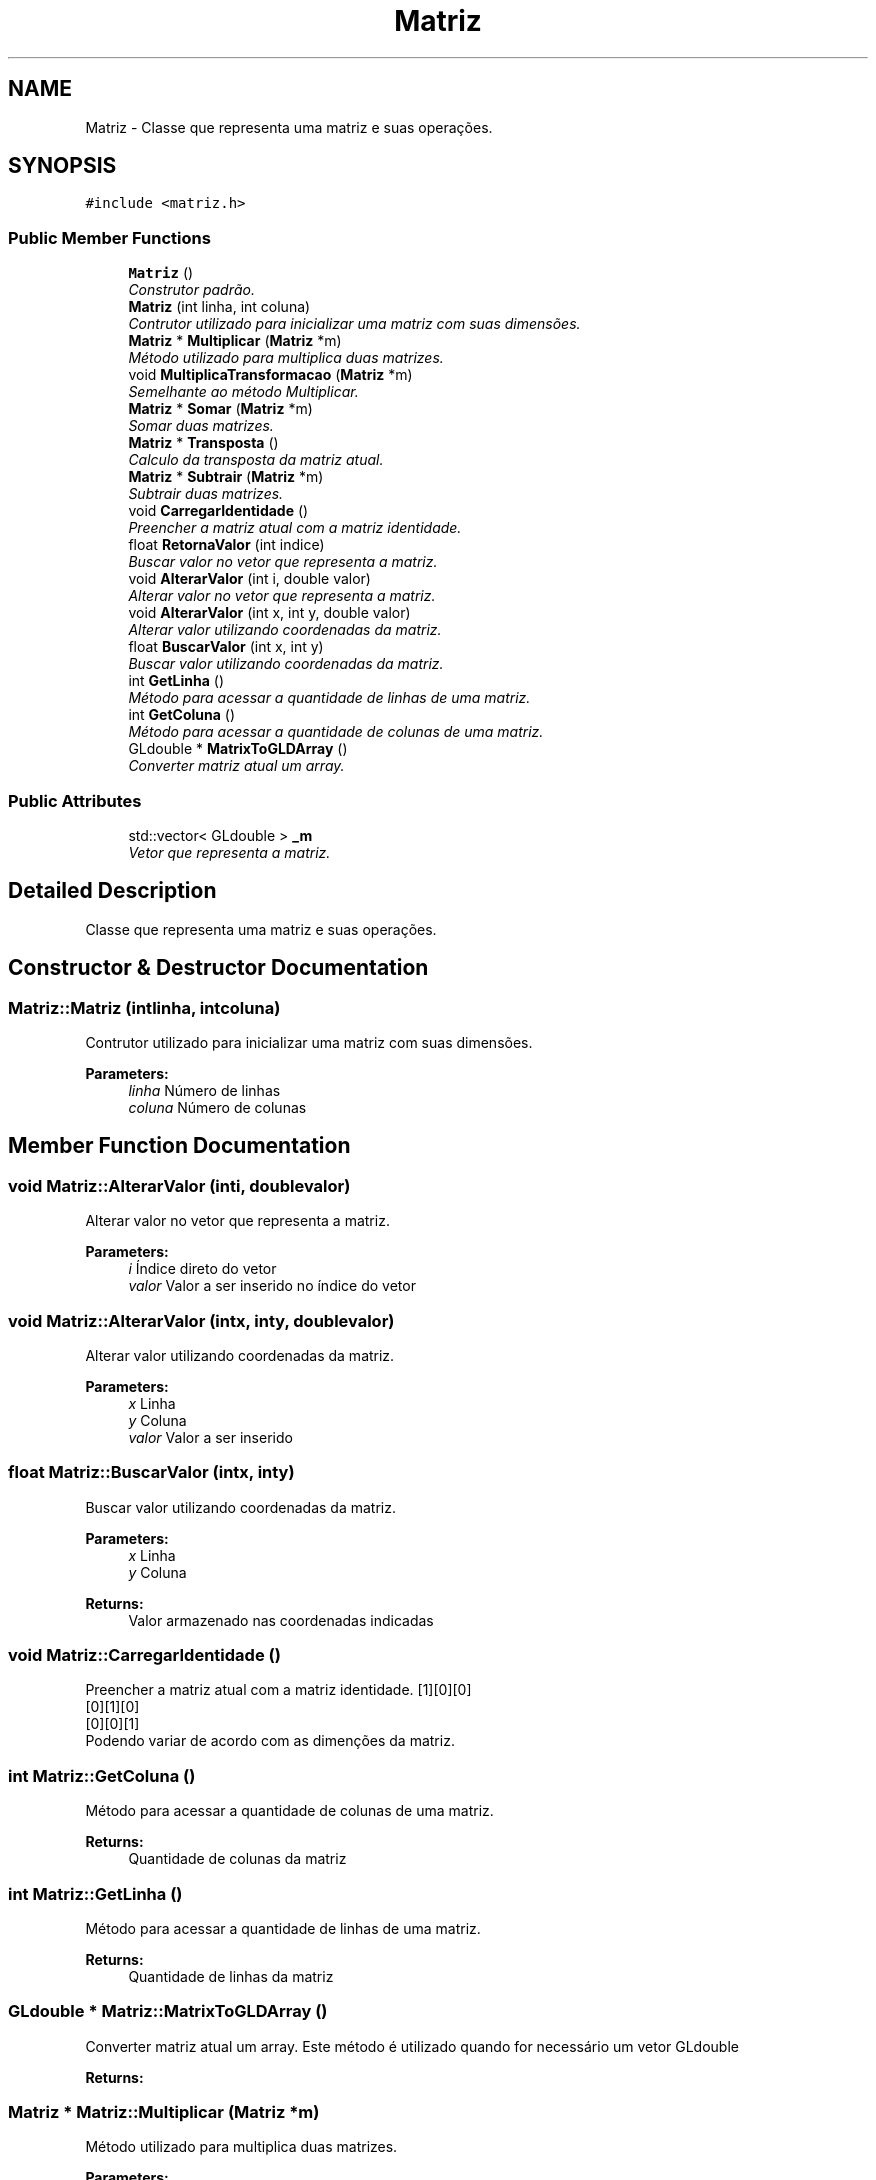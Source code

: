 .TH "Matriz" 3 "Tue Mar 17 2015" "Version 1.0.0" "Body Tracker" \" -*- nroff -*-
.ad l
.nh
.SH NAME
Matriz \- 
Classe que representa uma matriz e suas operações\&.  

.SH SYNOPSIS
.br
.PP
.PP
\fC#include <matriz\&.h>\fP
.SS "Public Member Functions"

.in +1c
.ti -1c
.RI "\fBMatriz\fP ()"
.br
.RI "\fIConstrutor padrão\&. \fP"
.ti -1c
.RI "\fBMatriz\fP (int linha, int coluna)"
.br
.RI "\fIContrutor utilizado para inicializar uma matriz com suas dimensões\&. \fP"
.ti -1c
.RI "\fBMatriz\fP * \fBMultiplicar\fP (\fBMatriz\fP *m)"
.br
.RI "\fIMétodo utilizado para multiplica duas matrizes\&. \fP"
.ti -1c
.RI "void \fBMultiplicaTransformacao\fP (\fBMatriz\fP *m)"
.br
.RI "\fISemelhante ao método Multiplicar\&. \fP"
.ti -1c
.RI "\fBMatriz\fP * \fBSomar\fP (\fBMatriz\fP *m)"
.br
.RI "\fISomar duas matrizes\&. \fP"
.ti -1c
.RI "\fBMatriz\fP * \fBTransposta\fP ()"
.br
.RI "\fICalculo da transposta da matriz atual\&. \fP"
.ti -1c
.RI "\fBMatriz\fP * \fBSubtrair\fP (\fBMatriz\fP *m)"
.br
.RI "\fISubtrair duas matrizes\&. \fP"
.ti -1c
.RI "void \fBCarregarIdentidade\fP ()"
.br
.RI "\fIPreencher a matriz atual com a matriz identidade\&. \fP"
.ti -1c
.RI "float \fBRetornaValor\fP (int indice)"
.br
.RI "\fIBuscar valor no vetor que representa a matriz\&. \fP"
.ti -1c
.RI "void \fBAlterarValor\fP (int i, double valor)"
.br
.RI "\fIAlterar valor no vetor que representa a matriz\&. \fP"
.ti -1c
.RI "void \fBAlterarValor\fP (int x, int y, double valor)"
.br
.RI "\fIAlterar valor utilizando coordenadas da matriz\&. \fP"
.ti -1c
.RI "float \fBBuscarValor\fP (int x, int y)"
.br
.RI "\fIBuscar valor utilizando coordenadas da matriz\&. \fP"
.ti -1c
.RI "int \fBGetLinha\fP ()"
.br
.RI "\fIMétodo para acessar a quantidade de linhas de uma matriz\&. \fP"
.ti -1c
.RI "int \fBGetColuna\fP ()"
.br
.RI "\fIMétodo para acessar a quantidade de colunas de uma matriz\&. \fP"
.ti -1c
.RI "GLdouble * \fBMatrixToGLDArray\fP ()"
.br
.RI "\fIConverter matriz atual um array\&. \fP"
.in -1c
.SS "Public Attributes"

.in +1c
.ti -1c
.RI "std::vector< GLdouble > \fB_m\fP"
.br
.RI "\fIVetor que representa a matriz\&. \fP"
.in -1c
.SH "Detailed Description"
.PP 
Classe que representa uma matriz e suas operações\&. 
.SH "Constructor & Destructor Documentation"
.PP 
.SS "Matriz::Matriz (intlinha, intcoluna)"

.PP
Contrutor utilizado para inicializar uma matriz com suas dimensões\&. 
.PP
\fBParameters:\fP
.RS 4
\fIlinha\fP Número de linhas 
.br
\fIcoluna\fP Número de colunas 
.RE
.PP

.SH "Member Function Documentation"
.PP 
.SS "void Matriz::AlterarValor (inti, doublevalor)"

.PP
Alterar valor no vetor que representa a matriz\&. 
.PP
\fBParameters:\fP
.RS 4
\fIi\fP Índice direto do vetor 
.br
\fIvalor\fP Valor a ser inserido no índice do vetor 
.RE
.PP

.SS "void Matriz::AlterarValor (intx, inty, doublevalor)"

.PP
Alterar valor utilizando coordenadas da matriz\&. 
.PP
\fBParameters:\fP
.RS 4
\fIx\fP Linha 
.br
\fIy\fP Coluna 
.br
\fIvalor\fP Valor a ser inserido 
.RE
.PP

.SS "float Matriz::BuscarValor (intx, inty)"

.PP
Buscar valor utilizando coordenadas da matriz\&. 
.PP
\fBParameters:\fP
.RS 4
\fIx\fP Linha 
.br
\fIy\fP Coluna 
.RE
.PP
\fBReturns:\fP
.RS 4
Valor armazenado nas coordenadas indicadas 
.RE
.PP

.SS "void Matriz::CarregarIdentidade ()"

.PP
Preencher a matriz atual com a matriz identidade\&. [1][0][0]
.br
[0][1][0]
.br
[0][0][1]
.br
Podendo variar de acordo com as dimenções da matriz\&. 
.SS "int Matriz::GetColuna ()"

.PP
Método para acessar a quantidade de colunas de uma matriz\&. 
.PP
\fBReturns:\fP
.RS 4
Quantidade de colunas da matriz 
.RE
.PP

.SS "int Matriz::GetLinha ()"

.PP
Método para acessar a quantidade de linhas de uma matriz\&. 
.PP
\fBReturns:\fP
.RS 4
Quantidade de linhas da matriz 
.RE
.PP

.SS "GLdouble * Matriz::MatrixToGLDArray ()"

.PP
Converter matriz atual um array\&. Este método é utilizado quando for necessário um vetor GLdouble 
.PP
\fBReturns:\fP
.RS 4

.RE
.PP

.SS "\fBMatriz\fP * Matriz::Multiplicar (\fBMatriz\fP *m)"

.PP
Método utilizado para multiplica duas matrizes\&. 
.PP
\fBParameters:\fP
.RS 4
\fIm\fP \fBMatriz\fP que será multiplicada pela matriz atual 
.RE
.PP
\fBReturns:\fP
.RS 4
Uma nova matriz contendo o resultado da multiplicaçao 
.RE
.PP

.SS "void Matriz::MultiplicaTransformacao (\fBMatriz\fP *m)"

.PP
Semelhante ao método Multiplicar\&. Neste método o resultado da multiplicação é salvo na matriz atual\&. 
.PP
\fBSee also:\fP
.RS 4
\fBMultiplicar()\fP; 
.RE
.PP
\fBParameters:\fP
.RS 4
\fIm\fP \fBMatriz\fP que será multiplicada pela matriz atual 
.RE
.PP

.SS "float Matriz::RetornaValor (intindice)"

.PP
Buscar valor no vetor que representa a matriz\&. 
.PP
\fBParameters:\fP
.RS 4
\fIindice\fP Índice direto do vetor 
.RE
.PP
\fBReturns:\fP
.RS 4
Valor armazenado no índice indicado 
.RE
.PP

.SS "\fBMatriz\fP * Matriz::Somar (\fBMatriz\fP *m)"

.PP
Somar duas matrizes\&. 
.PP
\fBParameters:\fP
.RS 4
\fIm\fP \fBMatriz\fP que será multiplicada a matriz atual 
.RE
.PP
\fBReturns:\fP
.RS 4
Uma nova matriz contendo o resultado da soma 
.RE
.PP

.SS "\fBMatriz\fP * Matriz::Subtrair (\fBMatriz\fP *m)"

.PP
Subtrair duas matrizes\&. 
.PP
\fBParameters:\fP
.RS 4
\fIm\fP \fBMatriz\fP que será subtraída a matriz atual 
.RE
.PP
\fBReturns:\fP
.RS 4
Uma nova matriz contendo o resultado da soma 
.RE
.PP

.SS "\fBMatriz\fP * Matriz::Transposta ()"

.PP
Calculo da transposta da matriz atual\&. 
.PP
\fBReturns:\fP
.RS 4
\fBMatriz\fP transposta da matriz atual 
.RE
.PP


.SH "Author"
.PP 
Generated automatically by Doxygen for Body Tracker from the source code\&.
